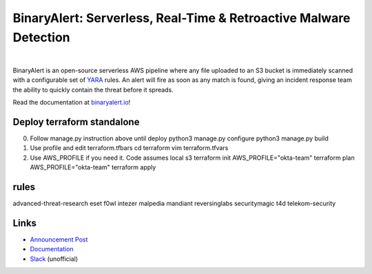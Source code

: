 BinaryAlert: Serverless, Real-Time & Retroactive Malware Detection
==================================================================
.. image:: https://travis-ci.org/airbnb/binaryalert.svg?branch=master
  :target: https://travis-ci.org/airbnb/binaryalert
  :alt: Build Status

.. image:: https://coveralls.io/repos/github/airbnb/binaryalert/badge.svg?branch=master
  :target: https://coveralls.io/github/airbnb/binaryalert?branch=master
  :alt: Coverage Status

.. image:: https://readthedocs.org/projects/binaryalert/badge/?version=latest
  :target: http://www.binaryalert.io/?badge=latest
  :alt: Documentation Status

.. image:: https://binaryalert.herokuapp.com/badge.svg
  :target: http://binaryalert.herokuapp.com
  :alt: Slack Channel

|

.. image:: docs/images/logo.png
  :align: center
  :scale: 75%
  :alt: BinaryAlert Logo

BinaryAlert is an open-source serverless AWS pipeline where any file uploaded to an S3 bucket is
immediately scanned with a configurable set of `YARA <https://virustotal.github.io/yara/>`_ rules.
An alert will fire as soon as any match is found, giving an incident response team the ability to
quickly contain the threat before it spreads.

Read the documentation at `binaryalert.io <https://binaryalert.io>`_!

Deploy terraform standalone
---------------------------
0. Follow manage.py instruction above until deploy
   python3 manage.py configure
   python3 manage.py build

1. Use profile and edit terraform.tfbars
   cd terraform
   vim terraform.tfvars

2. Use AWS_PROFILE if you need it. Code assumes local s3
   terraform init
   AWS_PROFILE="okta-team" terraform plan
   AWS_PROFILE="okta-team" terraform apply

rules
-----

advanced-threat-research  eset  f0wl  intezer  malpedia  mandiant  reversinglabs  securitymagic  t4d  telekom-security


Links
-----

- `Announcement Post <https://medium.com/airbnb-engineering/binaryalert-real-time-serverless-malware-detection-ca44370c1b90>`_
- `Documentation <https://binaryalert.io>`_
- `Slack <https://binaryalert.herokuapp.com>`_ (unofficial)
